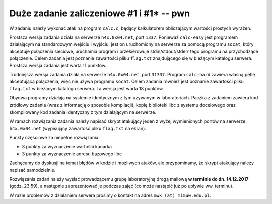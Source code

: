 Duże zadanie zaliczeniowe #1 i #1* -- pwn
=========================================


W zadaniu należy wykonać atak na program ``calc.c``, będący kalkulatorem obliczającym wartości prostych wyrażeń.

Prostsza wersja zadania działa na serwerze ``h4x.0x04.net``, port ``1337``.
Ponieważ ``calc-easy`` jest programem działającym na standardowym wejściu
i wyjściu, jest on uruchomiony na serwerze za pomocą programu ``socat``,
który akceptuje połączenia sieciowe, uruchamia program i przekierowuje
stdin/stdout/stderr tego programu na przychodzące połączenie.  Celem zadania
jest poznanie zawartości pliku ``flag.txt`` znajdującego się w bieżącym
katalogu serwera.  Prostsza wersja zadania jest warta 11 punktów.

Trudniejsza wersja zadania działa na serwerze ``h4x.0x04.net``, port
``31337``.  Program ``calc-hard`` zawiera własną pętlę akceptującą połączenia,
więc nie używa programu ``socat``.  Celem zadania również jest poznanie
zawartości pliku ``flag.txt`` w bieżacym katalogu serwera.  Ta wersja jest warta
18 punktów.

Obydwa programy działają na systemie identycznym z tym używanym
w laboratoriach.  Paczka z zadaniem zawiera kod źródłowy zadania (wraz z informacją o sposobie kompilacji), kopię
biblioteki libc z systemu docelowego oraz skompilowany kod zadania
identyczny z tym działającym na serwerze.

W ramach rozwiązania zadania należy napisać skrypt atakujący jeden z wyżej wymienionych portów na serwerze ``h4x.0x04.net`` (wypisujący zawartość
pliku ``flag.txt`` na ekran).

Punkty częściowe za niepełne rozwiązania:

- 3 punkty za wyznaczenie wartości kanarka
- 3 punkty za wyznaczenie adresu bazowego libc

Zachęcamy do dyskusji na temat błędów w kodzie i możliwych ataków, ale
przypominamy, że skrypt atakujący należy napisać samodzielnie.

Rozwiązania zadań należy wysłać prowadzącemu grupę laboratoryjną drogą mailową **w terminie do dn. 14.12.2017** (godz. 23:59), a następnie zaprezentować je podczas zajęć (co może nastąpić już po upływie ww. terminu).

W razie problemów z działaniem serwera prosimy o kontakt na adres ``mwk (at) mimuw.edu.pl``.